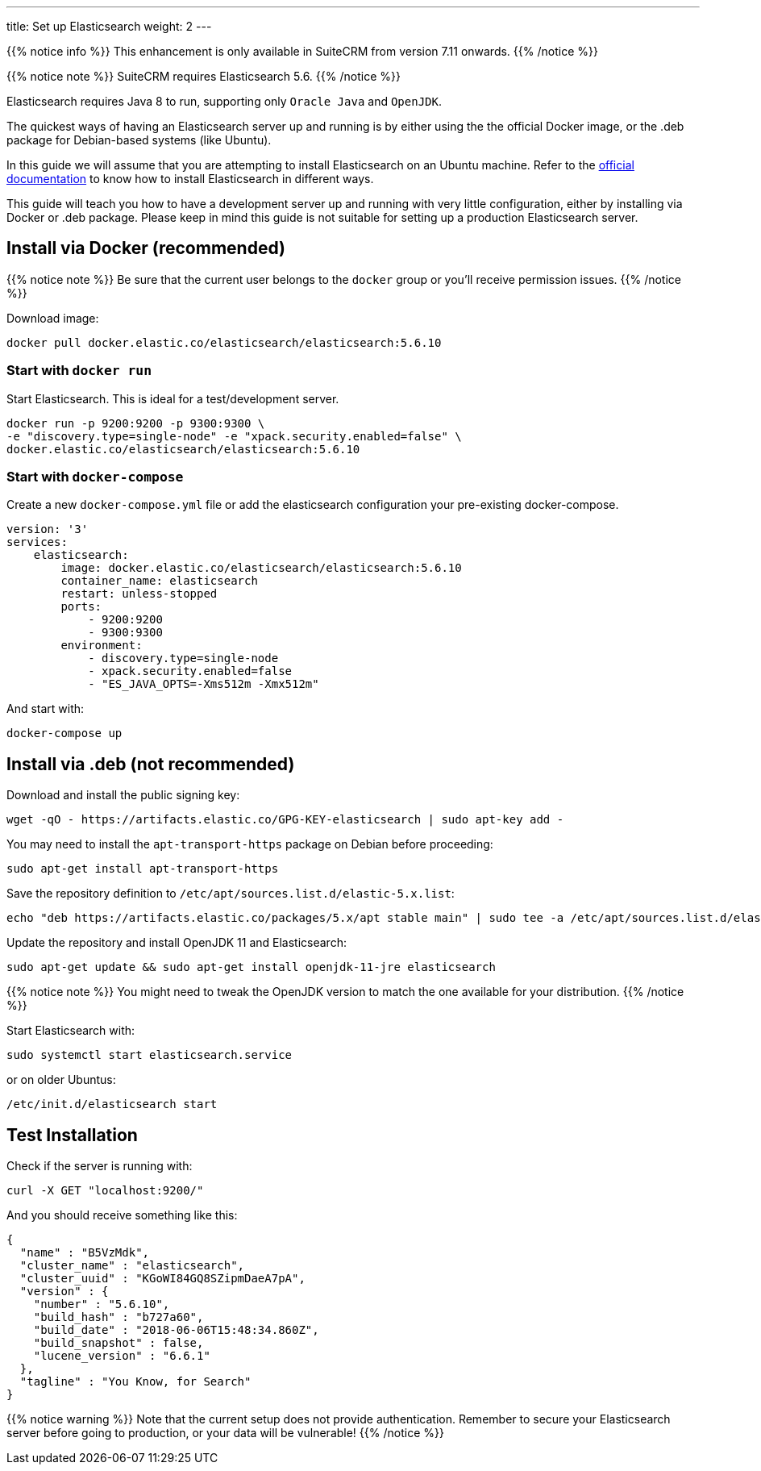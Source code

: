 ---
title: Set up Elasticsearch
weight: 2
---

{{% notice info %}}
This enhancement is only available in SuiteCRM from version 7.11 onwards.
{{% /notice %}}

:toc:

{{% notice note %}}
SuiteCRM requires Elasticsearch 5.6.
{{% /notice %}}

Elasticsearch requires Java 8 to run, supporting only `Oracle Java` and `OpenJDK`.

The quickest ways of having an Elasticsearch server up and running is by
either using the the official Docker image, or the .deb package for Debian-based systems (like Ubuntu).

In this guide we will assume that you are attempting to install
Elasticsearch on an Ubuntu machine. Refer to the
https://www.elastic.co/guide/en/elasticsearch/reference/5.6/install-elasticsearch.html[official documentation]
to know how to install Elasticsearch in different ways.

This guide will teach you how to have a development server up and running with very little configuration,
either by installing via Docker or .deb package.
Please keep in mind this guide is not suitable for setting up a production Elasticsearch server.

== Install via Docker (recommended)

{{% notice note %}}
Be sure that the current user belongs to the `docker` group or you'll receive permission issues.
{{% /notice %}}

Download image:

[source,bash]
docker pull docker.elastic.co/elasticsearch/elasticsearch:5.6.10

=== Start with `docker run`

Start Elasticsearch. This is ideal for a test/development server.

[source,bash]
docker run -p 9200:9200 -p 9300:9300 \
-e "discovery.type=single-node" -e "xpack.security.enabled=false" \
docker.elastic.co/elasticsearch/elasticsearch:5.6.10

=== Start with `docker-compose`

Create a new `docker-compose.yml` file or add the elasticsearch configuration your pre-existing docker-compose.

[source,yaml]
----
version: '3'
services:
    elasticsearch:
        image: docker.elastic.co/elasticsearch/elasticsearch:5.6.10
        container_name: elasticsearch
        restart: unless-stopped
        ports:
            - 9200:9200
            - 9300:9300
        environment:
            - discovery.type=single-node
            - xpack.security.enabled=false
            - "ES_JAVA_OPTS=-Xms512m -Xmx512m"
----

And start with:

[source,bash]
docker-compose up

== Install via .deb (not recommended)

Download and install the public signing key:

[source,bash]
wget -qO - https://artifacts.elastic.co/GPG-KEY-elasticsearch | sudo apt-key add -

You may need to install the `apt-transport-https` package on Debian before proceeding:

[source,bash]
sudo apt-get install apt-transport-https

Save the repository definition to `/etc/apt/sources.list.d/elastic-5.x.list`:

[source,bash]
echo "deb https://artifacts.elastic.co/packages/5.x/apt stable main" | sudo tee -a /etc/apt/sources.list.d/elastic-5.x.list

Update the repository and install OpenJDK 11 and Elasticsearch:

[source,bash]
sudo apt-get update && sudo apt-get install openjdk-11-jre elasticsearch

{{% notice note %}}
You might need to tweak the OpenJDK version to match the one available for your distribution.
{{% /notice %}}

Start Elasticsearch with:

[source,bash]
sudo systemctl start elasticsearch.service

or on older Ubuntus:

[source,bash]
/etc/init.d/elasticsearch start

== Test Installation

Check if the server is running with:

[source,bash]
curl -X GET "localhost:9200/"

And you should receive something like this:

[source,json]
----
{
  "name" : "B5VzMdk",
  "cluster_name" : "elasticsearch",
  "cluster_uuid" : "KGoWI84GQ8SZipmDaeA7pA",
  "version" : {
    "number" : "5.6.10",
    "build_hash" : "b727a60",
    "build_date" : "2018-06-06T15:48:34.860Z",
    "build_snapshot" : false,
    "lucene_version" : "6.6.1"
  },
  "tagline" : "You Know, for Search"
}
----

{{% notice warning %}}
Note that the current setup does not provide authentication.
Remember to secure your Elasticsearch server before going to production,
or your data will be vulnerable!
{{% /notice %}}

